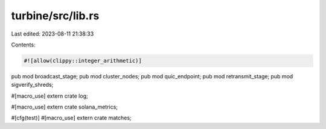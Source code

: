 turbine/src/lib.rs
==================

Last edited: 2023-08-11 21:38:33

Contents:

.. code-block:: rs

    #![allow(clippy::integer_arithmetic)]

pub mod broadcast_stage;
pub mod cluster_nodes;
pub mod quic_endpoint;
pub mod retransmit_stage;
pub mod sigverify_shreds;

#[macro_use]
extern crate log;

#[macro_use]
extern crate solana_metrics;

#[cfg(test)]
#[macro_use]
extern crate matches;


